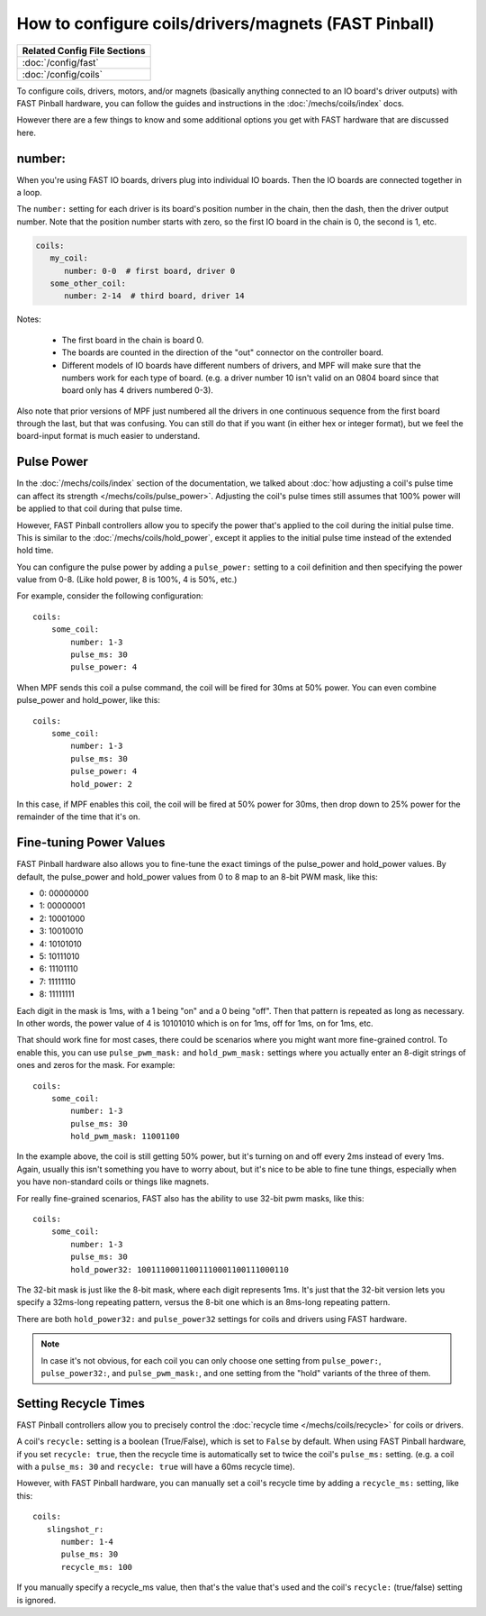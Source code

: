 How to configure coils/drivers/magnets (FAST Pinball)
=====================================================

+------------------------------------------------------------------------------+
| Related Config File Sections                                                 |
+==============================================================================+
| :doc:`/config/fast`                                                          |
+------------------------------------------------------------------------------+
| :doc:`/config/coils`                                                         |
+------------------------------------------------------------------------------+

To configure coils, drivers, motors, and/or magnets (basically anything connected to an
IO board's driver outputs) with FAST Pinball hardware, you can follow the guides
and instructions in the :doc:`/mechs/coils/index` docs.

However there are a few things to know and some additional options you get
with FAST hardware that are discussed here.

number:
-------

When you're using FAST IO boards, drivers plug into individual IO boards.
Then the IO boards are connected together in a loop.

The ``number:`` setting for each driver is its board's position number in the
chain, then the dash, then the driver output number. Note that the position
number starts with zero, so the first IO board in the chain is 0, the second
is 1, etc.

.. code-block:: yaml

   coils:
      my_coil:
         number: 0-0  # first board, driver 0
      some_other_coil:
         number: 2-14  # third board, driver 14

Notes:

   * The first board in the chain is board 0.
   * The boards are counted in the direction of the "out" connector on the
     controller board.
   * Different models of IO boards have different numbers of drivers, and
     MPF will make sure that the numbers work for each type of board. (e.g.
     a driver number 10 isn't valid on an 0804 board since that board only has
     4 drivers numbered 0-3).

Also note that prior versions of MPF just numbered all the drivers in one
continuous sequence from the first board through the last, but that was
confusing. You can still do that if you want (in either hex or integer format),
but we feel the board-input format is much easier to understand.

Pulse Power
-----------

In the :doc:`/mechs/coils/index` section of the documentation, we talked about
:doc:`how adjusting a coil's pulse time can affect its strength </mechs/coils/pulse_power>`.
Adjusting the coil's pulse times still assumes that 100% power will be applied
to that coil during that pulse time.

However, FAST Pinball controllers allow you to specify the power that's applied
to the coil during the initial pulse time. This is similar to the
:doc:`/mechs/coils/hold_power`, except it applies to the initial pulse time
instead of the extended hold time.

You can configure the pulse power by adding a ``pulse_power:`` setting to
a coil definition and then specifying the power value from 0-8. (Like hold
power, 8 is 100%, 4 is 50%, etc.)

For example, consider the following configuration:

::

    coils:
        some_coil:
            number: 1-3
            pulse_ms: 30
            pulse_power: 4

When MPF sends this coil a pulse command, the coil will be fired for
30ms at 50% power. You can even combine pulse_power and hold_power,
like this:

::

    coils:
        some_coil:
            number: 1-3
            pulse_ms: 30
            pulse_power: 4
            hold_power: 2

In this case, if MPF enables this coil, the coil will be fired at 50%
power for 30ms, then drop down to 25% power for the remainder of the
time that it's on.

Fine-tuning Power Values
------------------------

FAST Pinball hardware also allows you to fine-tune the exact timings of the
pulse_power and hold_power values. By default, the pulse_power and hold_power
values from 0 to 8 map to an 8-bit PWM mask, like this:

+ 0: 00000000
+ 1: 00000001
+ 2: 10001000
+ 3: 10010010
+ 4: 10101010
+ 5: 10111010
+ 6: 11101110
+ 7: 11111110
+ 8: 11111111

Each digit in the mask is 1ms, with a 1 being "on" and a 0 being "off". Then
that pattern is repeated as long as necessary. In other words, the power value
of 4 is 10101010 which is on for 1ms, off for 1ms, on for 1ms, etc.

That should work fine for most cases, there could be scenarios
where you might want more fine-grained control. To enable this, you
can use ``pulse_pwm_mask:`` and ``hold_pwm_mask:`` settings where you actually
enter an 8-digit strings of ones and zeros for the mask. For example:

::

    coils:
        some_coil:
            number: 1-3
            pulse_ms: 30
            hold_pwm_mask: 11001100

In the example above, the coil is still getting 50% power, but it's turning on
and off every 2ms instead of every 1ms. Again, usually this isn't something
you have to worry about, but it's nice to be able to fine tune things, especially
when you have non-standard coils or things like magnets.

For really fine-grained scenarios, FAST also has the ability to use
32-bit pwm masks, like this:

::

    coils:
        some_coil:
            number: 1-3
            pulse_ms: 30
            hold_power32: 10011100011001110001100111000110

The 32-bit mask is just like the 8-bit mask, where each digit represents 1ms.
It's just that the 32-bit version lets you specify a 32ms-long repeating pattern,
versus the 8-bit one which is an 8ms-long repeating pattern.

There are both ``hold_power32:`` and ``pulse_power32`` settings for coils and
drivers using FAST hardware.

.. note::

   In case it's not obvious, for each coil you can only choose one setting from
   ``pulse_power:``, ``pulse_power32:``, and ``pulse_pwm_mask:``, and one
   setting from the "hold" variants of the three of them.

Setting Recycle Times
---------------------

FAST Pinball controllers allow you to precisely control the
:doc:`recycle time </mechs/coils/recycle>` for coils or drivers.

A coil's ``recycle:`` setting is a boolean (True/False), which is
set to ``False`` by default. When using FAST Pinball hardware, if you set
``recycle: true``, then the recycle time is automatically set to twice the
coil's ``pulse_ms:`` setting. (e.g. a coil with a ``pulse_ms: 30`` and
``recycle: true`` will have a 60ms recycle time).

However, with FAST Pinball hardware, you can manually set a coil's recycle
time by adding a ``recycle_ms:`` setting, like this:

::

   coils:
      slingshot_r:
         number: 1-4
         pulse_ms: 30
         recycle_ms: 100

If you manually specify a recycle_ms value, then that's the value that's used
and the coil's ``recycle:`` (true/false) setting is ignored.
